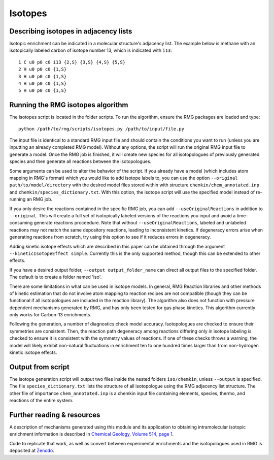 .. _isotopes:

********
Isotopes
********

Describing isotopes in adjacency lists
--------------------------------------

Isotopic enrichment can be indicated in a molecular structure's adjacency list. 
The example below is methane with an isotopically labeled carbon of isotope 
number 13, which is indicated with ``i13``::

    1 C u0 p0 c0 i13 {2,S} {3,S} {4,S} {5,S}
    2 H u0 p0 c0 {1,S}
    3 H u0 p0 c0 {1,S}
    4 H u0 p0 c0 {1,S}
    5 H u0 p0 c0 {1,S}


Running the RMG isotopes algorithm
----------------------------------

The isotopes script is located in the folder scripts. To run the algorithm, 
ensure the RMG packages are loaded and type::

    python /path/to/rmg/scripts/isotopes.py /path/to/input/file.py

The input file is identical to a standard RMG input file and should contain the
conditions you want to run (unless you are inputting an already completed RMG
model). Without any options, the script will run the original RMG input file to
generate a model. Once the RMG job is finished, it will create new species for
all isotopologues of previously generated species and then generate all
reactions between the isotopologues.

Some arguments can be used to alter the behavior of the script. If you already
have a model (which includes atom mapping in RMG's format) which you would like
to add isotope labels to, you can use the option ``--original path/to/model/directory``
with the desired model files stored within with structure ``chemkin/chem_annotated.inp``
and ``chemkin/species_dictionary.txt``. With this option, the isotope script
will use the specified model instead of re-running an RMG job.

If you only desire the reactions contained in the specific RMG job,
you can add ``--useOriginalReactions`` in addition to ``--original``.
This will create a full set of isotopically labeled versions of the reactions
you input and avoid a time-consuming generate reactions proceedure.
Note that without ``--useOriginalReactions``, labeled and unlabeled reactions may
not match the same depository reactions, leading to inconsistent kinetics. If
degeneracy errors arise when generating reactions from scratch, try using this
option to see if it reduces errors in degeneracy.

Adding kinetic isotope effects which are described in this paper can be obtained
through the argument ``--kineticIsotopeEffect simple``. Currently this is the
only supported method, though this can be extended to other effects.

If you have a desired output folder, ``--output output_folder_name`` can direct
all output files to the specified folder. The default is to create a folder
named 'iso'.

There are some limitations in what can be used in isotope models. In general,
RMG Reaction libraries and other methods of kinetic estimation that do not
involve atom mapping to reaction recipes are not compatible (though they can be
functional if all isotopologues are included in the reaction library). The
algorithm also does not function with pressure dependent mechanisms generated
by RMG, and has only been tested for gas phase kinetics. This algorithm currently
only works for Carbon-13 enrichments.

Following the generation, a number of diagnostics check model accuracy.
Isotopologues are checked to ensure their symmetries are consistent.
Then, the reaction path degeneracy among reactions differing only in isotope
labeling is checked to ensure it is consistent with the symmetry values of reactions.
If one of these checks throws a warning, the model will likely exhibit non-natural
fluctuations in enrichment ten to one hundred times larger than from non-hydrogen
kinetic isotope effects.

Output from script
------------------

The isotope generation script will output two files inside the nested folders
``iso/chemkin``, unless ``--output`` is specified. The file
``species_dictionary.txt`` lists the structure of all isotopologue using the
RMG adjacency list structure. The other file of importance ``chem_annotated.inp``
is a chemkin input file containing elements, species, thermo, and reactions of
the entire system.

Further reading & resources
---------------------------

A description of mechanisms generated using this module and its application to
obtaining intramolecular isotopic enrichment information is described in
`Chemical Geology, Volume 514, page 1 <https://doi.org/10.1016/j.chemgeo.2019.02.036>`_.

Code to replicate that work, as well as convert between experimental enrichments
and the isotopologues used in RMG is deposited at `Zenodo <https://doi.org/10.5281/zenodo.2567585>`_.
